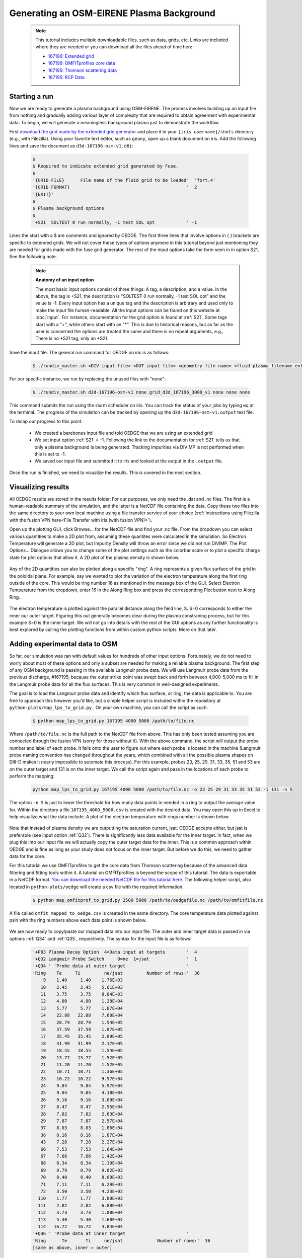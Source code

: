 Generating an OSM-EIRENE Plasma Background
==========================================

  .. note::

    This tutorial includes multiple downloadable files, such as data, grids, etc. Links are included where they are needed or you can download all the files ahead of time here:

    - `167196: Extended grid <https://drive.google.com/file/d/1F3O5wcy5rUo6oAmoXTo5HtM0xLp6pghY/view?usp=sharing>`_
    - `167196: OMFITprofiles core data <https://drive.google.com/file/d/1qdtjbjQlnTvOuQPEppOrcy9XilCM3gtB/view?usp=drive_link>`_
    - `167195: Thomson scattering data <https://drive.google.com/file/d/1iQrM5MuFF49h9NZXzLUR0I_8LFeUQ_Po/view?usp=sharing>`_
    - `167195: RCP Data <https://drive.google.com/file/d/1tTrXwEYJzFgsmewp9bPrh4EbCHRreywC/view?usp=sharing>`_

Starting a run
--------------

Now we are ready to generate a plasma background using OSM-EIRENE. The process involves building up an input file from nothing and gradually adding various layer of complexity that are required to obtain agreement with experimental data. To begin, we will generate a meaningless background plasma just to demonstrate the workflow.

First `download the grid made by the extended grid generator <https://drive.google.com/file/d/1F3O5wcy5rUo6oAmoXTo5HtM0xLp6pghY/view?usp=sharing>`_ and place it in your ``[iris username]/shots`` directory (e.g., with Filezilla). Using your favorite text editor, such as ``geany``, open up a blank document on iris. Add the following lines and save the document as ``d3d-167196-osm-v1.d6i``:

  .. code-block::

    $
    $ Required to indicate extended grid generated by Fuse.
    $
    '{GRID FILE}      File name of the fluid grid to be loaded'  'fort.4' 
    '{GRID FORMAT}                                            '  2        
    '{EXIT}'
    $
    $ Plasma background options
    $
    '+S21  SOLTEST 0 run normally, -1 test SOL opt            ' -1

Lines the start with a $ are comments and ignored by OEDGE. The first three lines that involve options in { } brackets are specific to extended grids. We will not cover these types of options anymore in this tutorial beyond just mentioning they are needed for grids made with the fuse grid generator. The rest of the input options take the form seen in in option S21. See the following note.

  .. note::
    **Anatomy of an input option**
    
    The most basic input options consist of three things: A tag, a description, and a value. In the above, the tag is +S21, the description is "SOLTEST 0 run normally, -1 test SOL opt" and the value is -1. Every input option has a unique tag and the description is arbitrary and used only to make the input file human-readable. All the input options can be found on this website at :doc:`input`. For instance, documentation for the grid option is found at :ref:`S21`. Some tags start with a "+", while others start with an "*". This is due to historical reasons, but as far as the user is concerned the options are treated the same and there is no repeat arguments, e.g., There is no \*S21 tag, only an +S21.

Save the input file. The general run command for OEDGE on iris is as follows:

  .. code-block:: console

    $ ./rundiv_master.sh <DIV input file> <OUT input file> <geometry file name> <fluid plasma filename extension - optional> <CFD solution - optional> <DIVIMP solution - optional>"

For our specific instance, we run by replacing the unused files with "none":

  .. code-block:: console

    $ ./rundiv_master.sh d3d-167196-osm-v1 none grid_d3d_167196_3000_v1 none none none

This command submits the run using the slurm scheduler on iris. You can track the status of your jobs by typing ``wq`` at the terminal. The progress of the simulation can be tracked by opening up the ``d3d-167196-osm-v1.output`` text file. 

To recap our progress to this point:

  - We created a barebones input file and told OEDGE that we are using an extended grid
  - We set input option :ref:`S21` = -1. Following the link to the documentation for :ref:`S21` tells us that only a plasma background is being generated. Tracking impurities via DIVIMP is not performed when this is set to -1. 
  - We saved our input file and submitted it to iris and looked at the output in the ``.output`` file.

Once the run is finished, we need to visualize the results. This is covered in the next section.

Visualizing results
-------------------

All OEDGE results are stored in the results folder. For our purposes, we only need the .dat and .nc files. The first is a human-readable summary of the simulation, and the latter is a NetCDF file containing the data. Copy these two files into the same directory to your own local machine using a file transfer service of your choice (:ref:`instructions using Filezilla with the fusion VPN here<File Transfer with iris (with fusion VPN)>`). 

Open up the plotting GUI, click Browse... for the NetCDF file and find your .nc file. From the dropdown you can select various quantities to make a 2D plot from, assuming these quantites were calculated in the simulation. So Electron Temperature will generate a 2D plot, but Impurity Density will throw an error since we did not run DIVIMP. The Plot Options... Dialogue allows you to change some of the plot settings such as the colorbar scale or to plot a specific charge state for plot options that allow it. A 2D plot of the plasma density is shown below.

  .. image:: dens_ex1.png
    :width: 500

Any of the 2D quantities can also be plotted along a specific "ring". A ring represents a given flux surface of the grid in the poloidal plane. For example, say we wanted to plot the variation of the electron temperature along the first ring outside of the core. This would be ring number 16 as mentioned in the message box of the GUI. Select Electron Temperature from the dropdown, enter 16 in the Along Ring box and press the corresponding Plot button next to Along Ring.

  .. image:: along_te1.png
    :width: 500

The electron temperature is plotted against the parallel distance along the field line, S. S=0 corresponds to either the inner our outer target. Figuring this out generally becomes clear during the plasma constraning process, but for this example S=0 is the inner target. We will not go into details with the rest of the GUI options as any further functionality is best explored by calling the plotting functions from within custom python scripts. More on that later.

Adding experimental data to OSM
--------------------------------------

So far, our simulation was ran with default values for hundreds of other input options. Fortunately, we do not need to worry about most of these options and only a subset are needed for making a reliable plasma background. The first step of any OSM background is passing in the available Langmuir probe data. We will use Langmuir probe data from the previous discharge, #167195, because the outer strike point was swept back and forth between 4,000-5,000 ms to fill in the Langmuir probe data for all the flux surfaces. This is very common in well-designed experiments.

The goal is to load the Langmuir probe data and identify which flux surface, or ring, the data is applicable to. You are free to approach this however you'd like, but a simple helper script is included within the repository at ``python-plots/map_lps_to_grid.py.`` On your own machine, you can call the script as such:

  .. code-block:: console

    $ python map_lps_to_grid.py 167195 4000 5000 /path/to/file.nc

Where ``/path/to/file.nc`` is the full path to the NetCDF file from above. This has only been tested assuming you are connected through the fusion VPN (sorry for those without it). With the above command, the script will output the probe number and label of each probe. It falls onto the user to figure out where each probe is located in the machine (Langmuir probe naming convention has changed throughout the years, which combined with all the possible plasma shapes on DIII-D makes it nearly impossible to automate this process). For this example, probes 23, 25, 29, 31, 33, 35, 51 and 53 are on the outer target and 131 is on the inner target. We call the script again and pass in the locations of each probe to perform the mapping:

  .. code-block:: console

    python map_lps_to_grid.py 167195 4000 5000 /path/to/file.nc -o 23 25 29 31 33 35 51 53 -i 131 -n 5

The option ``-n 5`` is just to lower the threshold for how many data points in needed in a ring to output the average value for. Within the directory a file ``167195_4000_5000.csv`` is created with the desired data. You may open this up in Excel to help visualize what the data include. A plot of the electron temperature with rings number is shown below.

  .. image:: excel_ plot_te.png
    :width: 500

Note that instead of plasma density we are outputting the saturation current, jsat. OEDGE accepts either, but jsat is preferable (see input option :ref:`Q32`). There is significantly less data available for the inner target. In fact, when we plug this into our input file we will actually copy the outer target data for the inner. This is a common approach within OEDGE and is fine as long as your study does not focus on the inner target. But before we do this, we need to gather data for the core. 

For this tutorial we use OMFITprofiles to get the core data from Thomson scattering because of the advanced data filtering and fitting tools within it. A tutorial on OMFITprofiles is beyond the scope of this tutorial. The data is exportable in a NetCDF format. `You can download the needed NetCDF file for this tutorial here <https://drive.google.com/file/d/1qdtjbjQlnTvOuQPEppOrcy9XilCM3gtB/view?usp=drive_link>`_. The following helper script, also located in ``python-plots/oedge`` will create a csv file with the required information.

  .. code-block:: console

    $ python map_omfitprof_to_grid.py 2500 5000 /path/to/oedgefile.nc /path/to/omfitfile.nc

A file called ``omfit_mapped_to_oedge.csv`` is created in the same directory. The core temperature data plotted against psin with the ring numbers above each data point is shown below.

  .. image:: excel_core_te.png
    :width: 500

We are now ready to copy/paste our mapped data into our input file. The outer and inner target data is passed in via options :ref:`Q34` and :ref:`Q35`, respectively. The syntax for the input file is as follows:

  .. code-block:: console

    '+P03 Plasma Decay Option  4=Data input at targets        '  4
    '+Q32 Langmuir Probe Switch     0=ne  1=jsat              '  1
    '+Q34 ' 'Probe data at outer target                       '
    'Ring    Te     Ti         ne/jsat         Number of rows:'  36        
        9    1.40     1.40    1.76E+03
       10    2.45     2.45    5.61E+03
       11    3.75     3.75    8.84E+03
       12    4.00     4.00    1.28E+04
       13    5.77     5.77    1.87E+04
       14    22.88   22.88    7.60E+04
       15    28.79   28.79    1.54E+05
       16    37.59   37.59    1.87E+05
       17    35.45   35.45    2.09E+05
       18    31.99   31.99    2.17E+05
       19    18.55   18.55    1.54E+05
       20    13.77   13.77    1.52E+05
       21    11.20   11.20    1.52E+05
       22    10.71   10.71    1.36E+05
       23    10.22   10.22    9.57E+04
       24    9.84     9.84    5.97E+04
       25    9.04     9.04    4.18E+04
       26    9.16     9.16    3.09E+04
       27    8.47     8.47    2.55E+04
       28    7.82     7.82    2.63E+04
       29    7.87     7.87    2.57E+04
       37    8.03     8.03    1.86E+04
       38    8.16     8.16    1.87E+04
       43    7.28     7.28    2.27E+04
       66    7.53     7.53    1.64E+04
       67    7.66     7.66    1.42E+04
       68    8.34     8.34    1.19E+04
       69    8.79     8.79    9.82E+03
       70    8.40     8.40    8.60E+03
       71    7.11     7.11    6.29E+03
       72    3.50     3.50    4.23E+03
      110    1.77     1.77    3.88E+03
      111    2.82     2.82    6.88E+03
      112    3.73     3.73    1.08E+04
      113    5.40     5.40    1.60E+04
      114   16.72    16.72    4.84E+04
    '+Q36 ' 'Probe data at inner target                       '
    'Ring      Te       Ti     ne/jsat             Number of rows:'  36    
    [same as above, inner = outer]

We have assumed Te = Ti. We added switch :ref:`P03` "Plasma Decay Option". There are historical reasons for this name, but long story short setting this to 4 tells OEDGE to look for the target conditons for each ring from option :ref:`Q34`. We also added :ref:`Q32` to tell OEDGE we have input the jsat values instead of ne. The core data is passed in as follows:

  .. code-block:: console

    '+P02 Core Data Option  1=Input for each ring (Q37)       '  1
    '+Q37 ' 'CORE Plasma Data                                 '
    'Ring       Te        Ti         ne    Vb  Number of rows:'  15
        1   461.96    461.96   2.58E+19     0
        2   461.96    461.96   2.58E+19     0
        3   384.40    384.40   2.46E+19     0
        4   323.06    323.06   2.32E+19     0
        5   269.25    269.25   2.18E+19     0
        6   229.03    229.03   2.06E+19     0
        7   199.53    199.53   1.94E+19     0
        8   166.73    166.73   1.76E+19     0
        9   135.62    135.62   1.59E+19     0
       10   110.34    110.34   1.47E+19     0
       11    91.47     91.47   1.38E+19     0
       12    78.20     78.20   1.31E+19     0
       13    69.15     69.15   1.25E+19     0
       14    63.39     63.39   1.21E+19     0
       15    59.78     59.78   1.19E+19     0


The core data contains an extra column of the parallel velocity if that data is available, but this is generally optional and not critical so we set it to 0 (this data could be obtained via CER for those who are dedicated). We added switch :ref:`P02` and set it equal to 1. Like above, this just tells OEDGE to look for the data for core rings in input option :ref:`Q37`. Data in the core region is constant along each ring, though some of the other options for :ref:`P02` enable some variation along the ring if desired. 

Save the input file and run using the same command. Re-running without changing the filename will overwrite all the previous files and helps cut down on memory usage.

Now that we have a SOL solution built using the target Langmuir probe data, we need to compare it to other experimental data within the SOL. This generally means the "upstream" Thomson scattering data, but we also have reciprocating Langmuir probe (RCP) data at the outer midplane as well. To begin, we use the "fastTS" module in OMFIT to get the Thomson scattering data because it has ELM filtering capabilities (not needed for this discharge). Running with default values seems to be appropriate for this discharge. 

  .. code-clock:: python

    import pickle
    import numpy as np
    from os.path import expanduser
    
    root = OMFIT['fastTS']['OUTPUTS']['current']['filtered_TS']
    shot = int(OMFIT['fastTS']['OUTPUTS']['current']['filtered_TS']['shot'])
    
    output = {}
    for sysname in ["core", "divertor", "tangential"]:
        sys = root[sysname]
        tmp = {}
        tmp["time"] = np.array(sys["time"])
        tmp["r"] = np.array(sys["r"])
        tmp["z"] = np.array(sys["z"])
        tmp["te"] = np.array(sys["temp"])
        tmp["ne"] = np.array(sys["density"])
        tmp["te_err"] = np.array(sys["temp_e"])
        tmp["ne_err"] = np.array(sys["density_e"])
        tmp["psin"] = np.array(sys["psin_TS"])
        tmp["chord"] = np.array(sys["chord_index"])
    
        output[sysname] = tmp
    
    home = expanduser("~")
    fname = "{}/ts_{}.pickle".format(home, shot)
    with open(fname, "wb") as f:
        pickle.dump(output, f)

This saves the Thomson data as a pickled python dictionary in a file called ``ts_167195.pickle``. You can `download it here <https://drive.google.com/file/d/1iQrM5MuFF49h9NZXzLUR0I_8LFeUQ_Po/view?usp=sharing>`_. 

The RCP data from 167195 can be `downloaded here <https://drive.google.com/file/d/1tTrXwEYJzFgsmewp9bPrh4EbCHRreywC/view?usp=sharing>`_. 

We will use the ``oedge_plots`` module to extract the ne and Te data from the simulation along the path of the Thomson scattering and RCP locations and compare to the respective experimental data. A script demonstrating this is shown below:

  .. code-block:: python

    import oedge_plots
    import pickle
    import matplotlib.pyplot as plt
    import numpy as np
    import pandas as pd
    
    # Load Thomson scattering data.
    corets_shift = 0.0
    ts_path = "/Users/zamperini/Documents/d3d_work/divimp_files/oedge_tutorial/ts_167195.pickle"
    with open(ts_path, "rb") as f:
        ts = pickle.load(f)
    ts_plot = {"core": {}, "divertor": {}, "tangential": {}}
    for sys in ts.keys():
        tmp = ts[sys]
        mask = np.logical_and(tmp["time"] >= 2500, tmp["time"] <= 5000)
        ts_plot[sys]["time"] = tmp["time"][mask]
        for key in ["te", "te_err", "ne", "ne_err", "psin"]:
            if sys == "core" and key == "psin":
                ts_plot[sys][key] = tmp[key][:, mask] + corets_shift
            else:
                ts_plot[sys][key] = tmp[key][:, mask]
        ts_plot[sys]["chord"] = tmp["chord"]
    
    # Load the RCP data. Data has already been shifted inward by 1.5 cm due to EFIT uncertainties.
    rcp_path = "/Users/zamperini/Documents/d3d_work/divimp_files/oedge_tutorial/rcp_156195_2.csv"
    rcp = pd.read_csv(rcp_path)
    
    # Load OEDGE run and extract a series of profiles along the locations of TS and RCP.
    op_path = "/Users/zamperini/Documents/d3d_work/divimp_files/oedge_tutorial/d3d-167196-osm-v1.nc"
    op = oedge_plots.OedgePlots(op_path)
    op_tsc_te = op.fake_probe(1.94, 1.94, 0.67, 0.85, data="Te", plot="psin", show_plot=False, rings_only=False)
    op_tsc_ne = op.fake_probe(1.94, 1.94, 0.67, 0.85, data="ne", plot="psin", show_plot=False, rings_only=False)
    op_tsd_te = op.fake_probe(1.484, 1.484, -0.82, -1.17, data="Te", plot="psin", show_plot=False, rings_only=False)
    op_tsd_ne = op.fake_probe(1.484, 1.484, -0.82, -1.17, data="ne", plot="psin", show_plot=False, rings_only=False)
    op_rcp_te = op.fake_probe(2.18, 2.30, -0.188, -0.188, data="Te", plot="psin", show_plot=False, rings_only=False)
    op_rcp_ne = op.fake_probe(2.18, 2.30, -0.188, -0.188, data="ne", plot="psin", show_plot=False, rings_only=False)
    
    # Now we do our comparison plots.
    fig, ((ax1, ax2, ax3), (ax4, ax5, ax6)) = plt.subplots(2, 3, figsize=(8, 5))
    
    # Core TS Te.
    x = ts_plot["core"]["psin"].flatten()
    y = ts_plot["core"]["te"].flatten()
    yerr = ts_plot["core"]["te_err"].flatten()
    ax1.errorbar(x, y, yerr, elinewidth=1, ecolor="k", color="k", markersize=15, lw=0)
    ax1.plot(op_tsc_te["psin"], op_tsc_te["Te"], color="tab:red")
    ax1.set_xlabel("Psin")
    ax1.set_title("Core TS Te")
    ax1.set_xlim([0.99, 1.15])
    ax1.set_ylim([0, 100])
    
    # Core TS ne.
    x = ts_plot["core"]["psin"].flatten()
    y = ts_plot["core"]["ne"].flatten()
    yerr = ts_plot["core"]["ne_err"].flatten()
    ax4.errorbar(x, y, yerr, elinewidth=1, ecolor="k", color="k", markersize=15, lw=0)
    ax4.plot(op_tsc_ne["psin"], op_tsc_ne["ne"], color="tab:red")
    ax4.set_xlabel("Psin")
    ax4.set_title("Core TS ne")
    ax4.set_xlim([0.99, 1.15])
    ax4.set_ylim([0, 2.0e19])
    
    # Divertor TS Te
    x = ts_plot["divertor"]["psin"].flatten()
    y = ts_plot["divertor"]["te"].flatten()
    yerr = ts_plot["divertor"]["te_err"].flatten()
    ax2.errorbar(x, y, yerr, elinewidth=1, ecolor="k", color="k", markersize=15, lw=0)
    ax2.plot(op_tsd_te["psin"], op_tsd_te["Te"], color="tab:red")
    ax2.set_xlabel("Psin")
    ax2.set_title("Divertor TS Te")
    ax2.set_xlim([0.99, 1.03])
    ax2.set_ylim([0, 100])
    
    # Divertor TS ne
    x = ts_plot["divertor"]["psin"].flatten()
    y = ts_plot["divertor"]["ne"].flatten()
    yerr = ts_plot["divertor"]["ne_err"].flatten()
    ax5.errorbar(x, y, yerr, elinewidth=1, ecolor="k", color="k", markersize=15, lw=0)
    ax5.plot(op_tsd_ne["psin"], op_tsd_ne["ne"], color="tab:red")
    ax5.set_xlabel("Psin")
    ax5.set_title("Divertor TS ne")
    ax5.set_xlim([0.99, 1.03])
    ax5.set_ylim([0, 1e20])
    
    # RCP Te.
    x = rcp["psin"].values
    y = rcp["Te(eV)"].values
    ax3.scatter(x, y, s=15, color="k")
    ax3.plot(op_rcp_te["psin"], op_rcp_te["Te"], color="tab:red", marker=".")
    ax3.set_xlabel("Psin")
    ax3.set_title("RCP Te")
    # ax3.axvline(2.2367, color="k", linestyle="--")
    ax3.set_xlim([0.99, 1.3])
    ax3.set_ylim([0, 50])
    
    # RCP ne.
    x = rcp["psin"].values
    y = rcp["Ne(E18 m-3)"].values * 1e18
    ax6.scatter(x, y, s=15, color="k")
    ax6.plot(op_rcp_ne["psin"], op_rcp_ne["ne"], color="tab:red", marker=".")
    ax6.set_xlabel("Psin")
    ax6.set_title("RCP ne")
    # ax6.axvline(2.2367, color="k", linestyle="--")
    ax6.set_xlim([0.99, 1.3])
    ax6.set_ylim([0, 2e19])
    
    fig.tight_layout()
    fig.show()

Running the script results in:

  .. image:: compare1.png
    :width: 500

The agreement in Te among the three diagnostic is relatively decent, but the ne agreement is poor. OEDGE generally overshoots the experimental ne data. 

Obtaining agreement with experimental data - SOL 22
---------------------------------------------------

The default plasmer solver within OEDGE is called "SOL 22". SOL 22 is a 1D fluid solver that solves the 1D fluid equation "from the targets up". By succesively solving the 1D fluid equation for each flux tube, or ring, a 2D plasma background is constructed. The solutions from one ring do not influence any others, and since we are only solving the 1D fluid equations anomalous transport coefficients (:math:`D_r` and :math:`\Chi_r`) are not needed. This is a big strength of the 1D fluid approach. SOL 22 contains a number of options to control its behavior. These options represent experimental unknowns, either due to lack/error of measurement or simply physics that are not well-understood yet. Our input file uses all defaults, which results in a barebones SOL 22 simulation. We can do better.

First, let us tell SOL 22 to iterate with EIRENE. By default SOL 22 uses a set of simple analytic prescriptions for particle sources for the first iteration, and then uses EIRENE for further iterations. We also will turn off momentum losses for now since they are on by default. Momentum losses within a flux tube can increase the density further upstream and the fact that we are overshooting the experimental density suggests we may have too strong of momentum losses near the target within our simulation. We add the following lines at the bottom of our input file:

  .. code-block:: console

    $
    $ Plasma background options - SOL 22
    $
    '+P36  Calculate SOL iteratively? 0-No 1-Yes              '  1
    '+267  Switch: Momentum loss    0-Off 1-On                '  0

Our match to experimental data is shown below.

  .. image:: compare2.png
    :width: 500

This is better, but there is still some work to be done. There are different approaches oen can take to improve agreement. Here we take the most straightforward approach by manually assigning momentum loss fractions on each individual flux tube. For a grid such as ours, this can be a time-consuming process but it generally is not too complicated.
